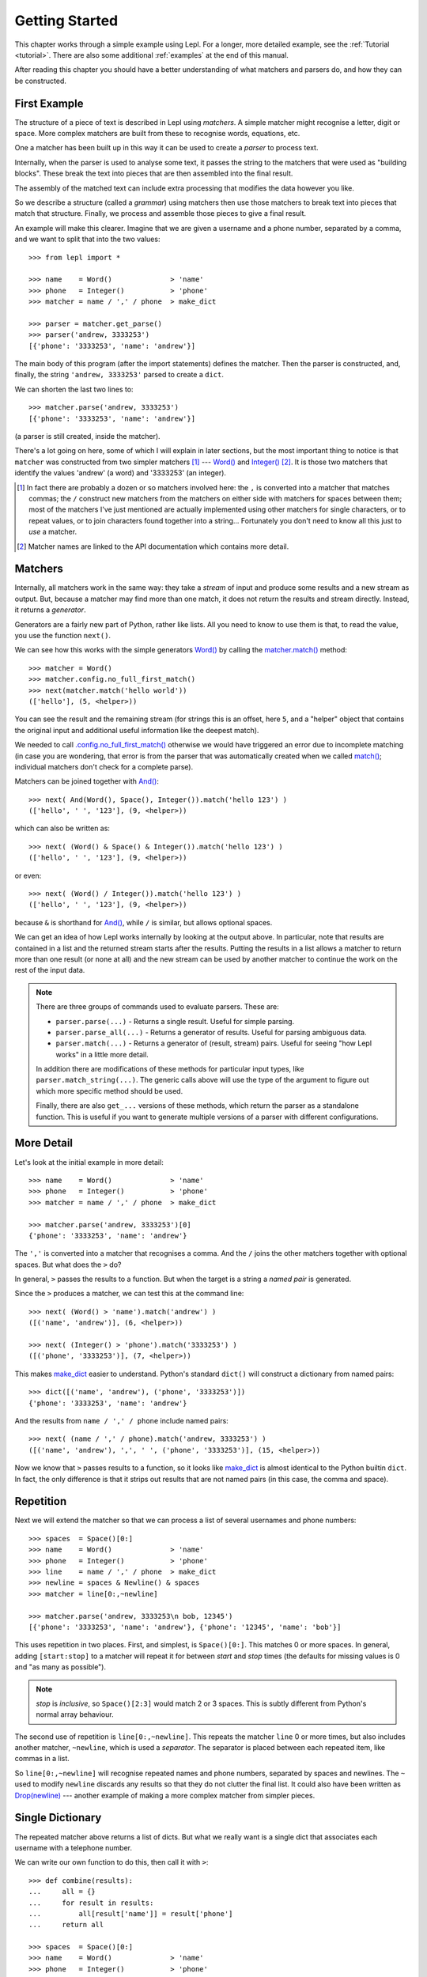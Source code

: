 
.. _getting-started:

Getting Started
===============

This chapter works through a simple example using Lepl.  For a longer, more
detailed example, see the :ref:`Tutorial <tutorial>`.  There are also some
additional :ref:`examples` at the end of this manual.

After reading this chapter you should have a better understanding of what
matchers and parsers do, and how they can be constructed.

.. index:: example, get_parse(), parse()

First Example
-------------

The structure of a piece of text is described in Lepl using *matchers*.  A
simple matcher might recognise a letter, digit or space.  More complex
matchers are built from these to recognise words, equations, etc.

One a matcher has been built up in this way it can be used to create a
*parser* to process text.

Internally, when the parser is used to analyse some text, it passes the string
to the matchers that were used as "building blocks".  These break the text
into pieces that are then assembled into the final result.

The assembly of the matched text can include extra processing that modifies
the data however you like.

So we describe a structure (called a *grammar*) using matchers then use those
matchers to break text into pieces that match that structure.  Finally, we
process and assemble those pieces to give a final result.

An example will make this clearer.  Imagine that we are given a username and a
phone number, separated by a comma, and we want to split that into the two
values::

  >>> from lepl import *
  
  >>> name    = Word()              > 'name'
  >>> phone   = Integer()           > 'phone'
  >>> matcher = name / ',' / phone  > make_dict
  
  >>> parser = matcher.get_parse()
  >>> parser('andrew, 3333253')
  [{'phone': '3333253', 'name': 'andrew'}]

The main body of this program (after the import statements) defines the
matcher.  Then the parser is constructed, and, finally, the string ``'andrew,
3333253'`` parsed to create a ``dict``.

We can shorten the last two lines to::

  >>> matcher.parse('andrew, 3333253')
  [{'phone': '3333253', 'name': 'andrew'}]

(a parser is still created, inside the matcher).

There's a lot going on here, some of which I will explain in later sections,
but the most important thing to notice is that ``matcher`` was constructed
from two simpler matchers [#]_ --- `Word() <api/redirect.html#lepl.matchers.derived.Word>`_ and `Integer() <api/redirect.html#lepl.matchers.derived.Integer>`_ [#]_.  It is those two
matchers that identify the values 'andrew' (a word) and '3333253' (an
integer).

.. [#] In fact there are probably a dozen or so matchers involved here: the
       ``,`` is converted into a matcher that matches commas; the ``/``
       construct new matchers from the matchers on either side with matchers
       for spaces between them; most of the matchers I've just mentioned are
       actually implemented using other matchers for single characters, or to
       repeat values, or to join characters found together into a string...
       Fortunately you don't need to know all this just to *use* a matcher.

.. [#] Matcher names are linked to the API documentation which contains more
       detail.

.. index:: matchers, Word(), Integer(), And(), &, match()

Matchers
--------

Internally, all matchers work in the same way: they take a *stream* of input
and produce some results and a new stream as output.  But, because a matcher
may find more than one match, it does not return the results and stream
directly.  Instead, it returns a *generator*.

Generators are a fairly new part of Python, rather like lists.  All you need
to know to use them is that, to read the value, you use the function
``next()``.

We can see how this works with the simple generators `Word() <api/redirect.html#lepl.matchers.derived.Word>`_ by calling the
`matcher.match() <api/redirect.html#lepl.core.config.ParserMixin.match>`_ method::

  >>> matcher = Word()
  >>> matcher.config.no_full_first_match()
  >>> next(matcher.match('hello world'))
  (['hello'], (5, <helper>))

You can see the result and the remaining stream (for strings this is an
offset, here ``5``, and a "helper" object that contains the original input and
additional useful information like the deepest match).

We needed to call `.config.no_full_first_match() <api/redirect.html#lepl.core.config.ConfigBuilder.no_full_first_match>`_
otherwise we would have triggered an error due to incomplete matching (in case
you are wondering, that error is from the parser that was automatically
created when we called `match() <api/redirect.html#lepl.core.config.ParserMixin.match>`_; individual matchers don't check for a
complete parse).

Matchers can be joined together with `And() <api/redirect.html#lepl.matchers.combine.And>`_::

  >>> next( And(Word(), Space(), Integer()).match('hello 123') )
  (['hello', ' ', '123'], (9, <helper>))

which can also be written as::

  >>> next( (Word() & Space() & Integer()).match('hello 123') )
  (['hello', ' ', '123'], (9, <helper>))

or even::

  >>> next( (Word() / Integer()).match('hello 123') )
  (['hello', ' ', '123'], (9, <helper>))

because ``&`` is shorthand for `And() <api/redirect.html#lepl.matchers.combine.And>`_, while ``/`` is similar, but
allows optional spaces.

We can get an idea of how Lepl works internally by looking at the output
above.  In particular, note that results are contained in a list and the
returned stream starts after the results.  Putting the results in a list
allows a matcher to return more than one result (or none at all) and the new
stream can be used by another matcher to continue the work on the rest of the
input data.

.. note::

  There are three groups of commands used to evaluate parsers.  These are:

  * ``parser.parse(...)`` - Returns a single result.  Useful for simple
    parsing.

  * ``parser.parse_all(...)`` - Returns a generator of results.  Useful for
    parsing ambiguous data.

  * ``parser.match(...)`` - Returns a generator of (result, stream) pairs.
    Useful for seeing "how Lepl works" in a little more detail.

  In addition there are modifications of these methods for particular input
  types, like ``parser.match_string(...)``.  The generic calls above will use
  the type of the argument to figure out which more specific method should be
  used.

  Finally, there are also ``get_...`` versions of these methods, which return
  the parser as a standalone function.  This is useful if you want to generate
  multiple versions of a parser with different configurations.


.. index:: /, >, make_dict()

More Detail
-----------

Let's look at the initial example in more detail::

  >>> name    = Word()              > 'name'
  >>> phone   = Integer()           > 'phone'
  >>> matcher = name / ',' / phone  > make_dict
  
  >>> matcher.parse('andrew, 3333253')[0]
  {'phone': '3333253', 'name': 'andrew'}

The ``','`` is converted into a matcher that recognises a comma.  And the
``/`` joins the other matchers together with optional spaces.  But what does
the ``>`` do?

In general, ``>`` passes the results to a function.  But when the target is a
string a *named pair* is generated.

Since the ``>`` produces a matcher, we can test this at the command line::

  >>> next( (Word() > 'name').match('andrew') )
  ([('name', 'andrew')], (6, <helper>))

  >>> next( (Integer() > 'phone').match('3333253') )
  ([('phone', '3333253')], (7, <helper>))

This makes `make_dict <api/redirect.html#lepl.support.node.make_dict>`_ easier
to understand.  Python's standard ``dict()`` will construct a dictionary from
named pairs::

  >>> dict([('name', 'andrew'), ('phone', '3333253')])
  {'phone': '3333253', 'name': 'andrew'}

And the results from ``name / ',' / phone`` include named pairs::

  >>> next( (name / ',' / phone).match('andrew, 3333253') )
  ([('name', 'andrew'), ',', ' ', ('phone', '3333253')], (15, <helper>))

Now we know that ``>`` passes results to a function, so it looks like
`make_dict <api/redirect.html#lepl.support.node.make_dict>`_ is almost identical to the
Python builtin ``dict``.  In fact, the only difference is that it strips out
results that are not named pairs (in this case, the comma and space).

.. index:: repetition, [], ~, Drop()
.. _repetition:

Repetition
----------

Next we will extend the matcher so that we can process a list of several
usernames and phone numbers::

  >>> spaces  = Space()[0:]
  >>> name    = Word()              > 'name'
  >>> phone   = Integer()           > 'phone'
  >>> line    = name / ',' / phone  > make_dict
  >>> newline = spaces & Newline() & spaces
  >>> matcher = line[0:,~newline]

  >>> matcher.parse('andrew, 3333253\n bob, 12345')
  [{'phone': '3333253', 'name': 'andrew'}, {'phone': '12345', 'name': 'bob'}]

This uses repetition in two places.  First, and simplest, is ``Space()[0:]``.
This matches 0 or more spaces.  In general, adding ``[start:stop]`` to a
matcher will repeat it for between *start* and *stop* times (the defaults for
missing values is 0 and "as many as possible").

.. note::

  *stop* is *inclusive*, so ``Space()[2:3]`` would match 2 or 3 spaces.  This
  is subtly different from Python's normal array behaviour.

The second use of repetition is ``line[0:,~newline]``.  This repeats the
matcher ``line`` 0 or more times, but also includes another matcher,
``~newline``, which is used a *separator*.  The separator is placed between
each repeated item, like commas in a list.

So ``line[0:,~newline]`` will recognise repeated names and phone numbers,
separated by spaces and newlines.  The ``~`` used to modify ``newline``
discards any results so that they do not clutter the final list.  It could
also have been written as `Drop(newline) <api/redirect.html#lepl.matchers.derived.Drop>`_ --- another example of making a
more complex matcher from simpler pieces.

Single Dictionary
-----------------

The repeated matcher above returns a list of dicts.  But what we really want
is a single dict that associates each username with a telephone number.

We can write our own function to do this, then call it with ``>``::


  >>> def combine(results):
  ...     all = {}
  ...     for result in results:
  ...         all[result['name']] = result['phone']
  ...     return all
  
  >>> spaces  = Space()[0:]
  >>> name    = Word()              > 'name'
  >>> phone   = Integer()           > 'phone'
  >>> line    = name / ',' / phone  > make_dict
  >>> newline = spaces & Newline() & spaces
  >>> matcher = line[0:,~newline]   > combine
  
  >>> matcher.parse('andrew, 3333253\n bob, 12345')
  [{'bob': '12345', 'andrew': '3333253'}]

Summary and Going Further
-------------------------

Lepl can be extended in several ways:

* You can contruct new matchers by combining existing ones.  You will do this
  all the time using Lepl --- almost every line in the examples above defines
  a new matcher.

* You can define and call functions to process results (using ``>``).  This is
  quite common, too, and there's an example just above.

* You can write your own matchers.  See :ref:`new_matchers` and following
  sections.

* You can also change the definition of operators (``&``, ``/`` etc; see
  :ref:`replacement`).  Again, this is unusual to do directly, but forms the
  basis for :ref:`separators`.


